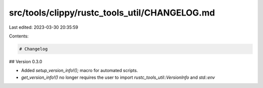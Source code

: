 src/tools/clippy/rustc_tools_util/CHANGELOG.md
==============================================

Last edited: 2023-03-30 20:35:59

Contents:

.. code-block:: md

    # Changelog

## Version 0.3.0

* Added `setup_version_info!();` macro for automated scripts.
* `get_version_info!()` no longer requires the user to import `rustc_tools_util::VersionInfo` and `std::env`


